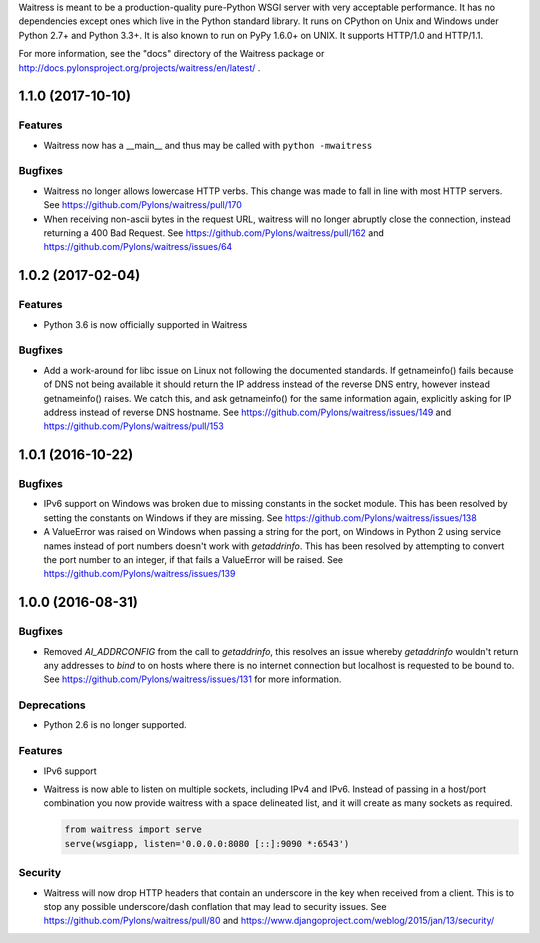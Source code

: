 Waitress is meant to be a production-quality pure-Python WSGI server with very
acceptable performance.  It has no dependencies except ones which live in the
Python standard library.  It runs on CPython on Unix and Windows under Python
2.7+ and Python 3.3+.  It is also known to run on PyPy 1.6.0+ on UNIX.  It
supports HTTP/1.0 and HTTP/1.1.

For more information, see the "docs" directory of the Waitress package or
http://docs.pylonsproject.org/projects/waitress/en/latest/ .


1.1.0 (2017-10-10)
------------------

Features
~~~~~~~~

- Waitress now has a __main__ and thus may be called with ``python -mwaitress``

Bugfixes
~~~~~~~~

- Waitress no longer allows lowercase HTTP verbs. This change was made to fall
  in line with most HTTP servers. See https://github.com/Pylons/waitress/pull/170

- When receiving non-ascii bytes in the request URL, waitress will no longer
  abruptly close the connection, instead returning a 400 Bad Request. See
  https://github.com/Pylons/waitress/pull/162 and
  https://github.com/Pylons/waitress/issues/64

1.0.2 (2017-02-04)
------------------

Features
~~~~~~~~

- Python 3.6 is now officially supported in Waitress

Bugfixes
~~~~~~~~

- Add a work-around for libc issue on Linux not following the documented
  standards. If getnameinfo() fails because of DNS not being available it
  should return the IP address instead of the reverse DNS entry, however
  instead getnameinfo() raises. We catch this, and ask getnameinfo()
  for the same information again, explicitly asking for IP address instead of
  reverse DNS hostname. See https://github.com/Pylons/waitress/issues/149 and
  https://github.com/Pylons/waitress/pull/153

1.0.1 (2016-10-22)
------------------

Bugfixes
~~~~~~~~

- IPv6 support on Windows was broken due to missing constants in the socket
  module. This has been resolved by setting the constants on Windows if they
  are missing. See https://github.com/Pylons/waitress/issues/138

- A ValueError was raised on Windows when passing a string for the port, on
  Windows in Python 2 using service names instead of port numbers doesn't work
  with `getaddrinfo`. This has been resolved by attempting to convert the port
  number to an integer, if that fails a ValueError will be raised. See
  https://github.com/Pylons/waitress/issues/139


1.0.0 (2016-08-31)
------------------

Bugfixes
~~~~~~~~

- Removed `AI_ADDRCONFIG` from the call to `getaddrinfo`, this resolves an
  issue whereby `getaddrinfo` wouldn't return any addresses to `bind` to on
  hosts where there is no internet connection but localhost is requested to be
  bound to. See https://github.com/Pylons/waitress/issues/131 for more
  information.

Deprecations
~~~~~~~~~~~~

- Python 2.6 is no longer supported.

Features
~~~~~~~~

- IPv6 support

- Waitress is now able to listen on multiple sockets, including IPv4 and IPv6.
  Instead of passing in a host/port combination you now provide waitress with a
  space delineated list, and it will create as many sockets as required.

  .. code-block:: python

	from waitress import serve
	serve(wsgiapp, listen='0.0.0.0:8080 [::]:9090 *:6543')

Security
~~~~~~~~

- Waitress will now drop HTTP headers that contain an underscore in the key
  when received from a client. This is to stop any possible underscore/dash
  conflation that may lead to security issues. See
  https://github.com/Pylons/waitress/pull/80 and
  https://www.djangoproject.com/weblog/2015/jan/13/security/


